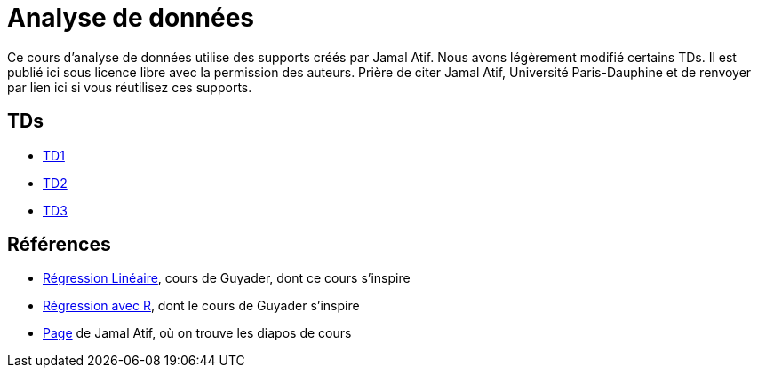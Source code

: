 = Analyse de données
Ce cours d’analyse de données utilise des supports créés par Jamal Atif. Nous avons légèrement modifié certains TDs. Il est publié ici sous licence libre avec la permission des auteurs. Prière de citer Jamal Atif, Université Paris-Dauphine et de renvoyer par lien ici si vous réutilisez ces supports.

== TDs
* https://oliviercailloux.github.io/AD/TD1.html[TD1]
* https://www.lamsade.dauphine.fr/~atif/lib/exe/fetch.php?media=teaching:ad-td2.pdf[TD2]
* https://oliviercailloux.github.io/AD/TD3.html[TD3]

== Références
* http://www.lpsm.paris/pageperso/guyader/polysM.html[Régression Linéaire], cours de Guyader, dont ce cours s’inspire
* https://link.springer.com/book/10.1007/978-2-8178-0184-1[Régression avec R], dont le cours de Guyader s’inspire
* https://www.lamsade.dauphine.fr/~atif/doku.php?id=teaching:l3[Page] de Jamal Atif, où on trouve les diapos de cours

